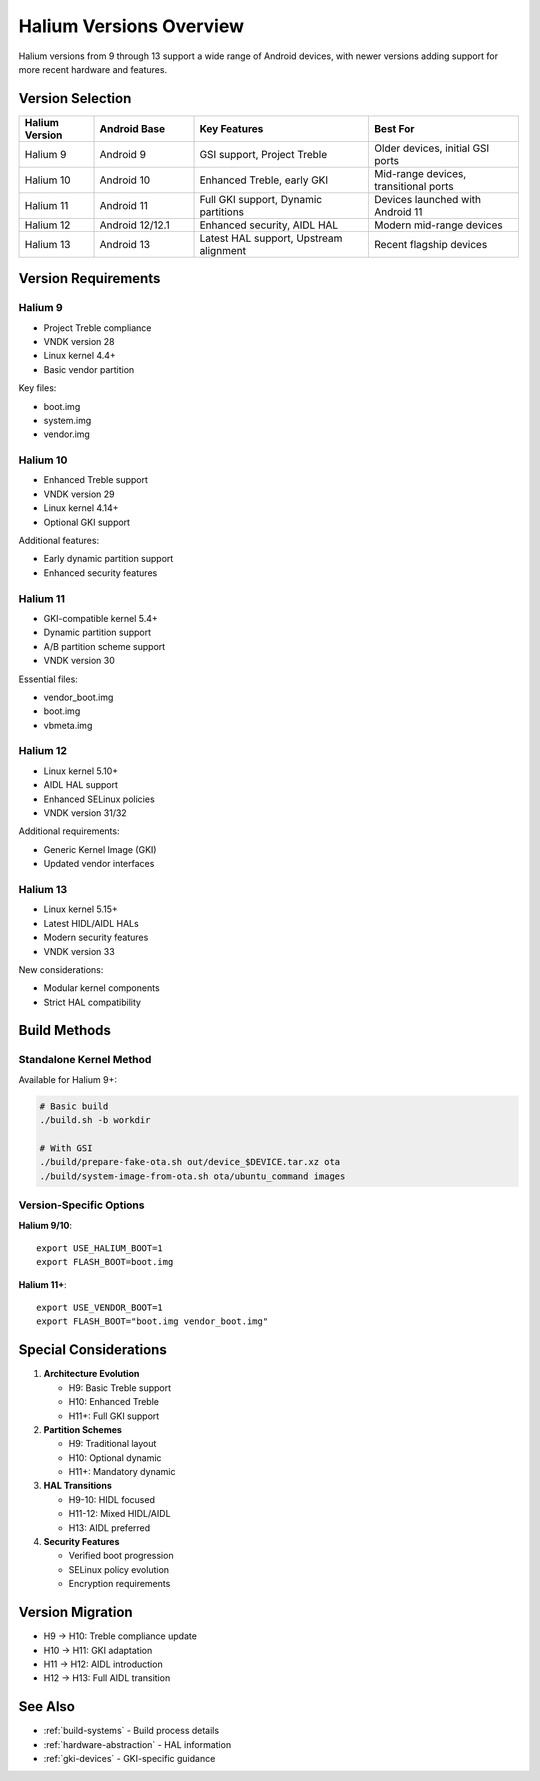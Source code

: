 Halium Versions Overview
========================

Halium versions from 9 through 13 support a wide range of Android devices, with newer versions adding support for more recent hardware and features.

Version Selection
-----------------

.. list-table::
   :header-rows: 1
   :widths: 15 20 35 30

   * - Halium Version
     - Android Base
     - Key Features
     - Best For
   * - Halium 9
     - Android 9
     - GSI support, Project Treble
     - Older devices, initial GSI ports
   * - Halium 10
     - Android 10
     - Enhanced Treble, early GKI
     - Mid-range devices, transitional ports
   * - Halium 11
     - Android 11
     - Full GKI support, Dynamic partitions
     - Devices launched with Android 11
   * - Halium 12
     - Android 12/12.1
     - Enhanced security, AIDL HAL
     - Modern mid-range devices
   * - Halium 13
     - Android 13
     - Latest HAL support, Upstream alignment
     - Recent flagship devices

Version Requirements
--------------------

Halium 9
^^^^^^^^
* Project Treble compliance
* VNDK version 28
* Linux kernel 4.4+
* Basic vendor partition

Key files:

- boot.img
- system.img
- vendor.img

Halium 10
^^^^^^^^^
* Enhanced Treble support
* VNDK version 29
* Linux kernel 4.14+
* Optional GKI support

Additional features:

- Early dynamic partition support
- Enhanced security features

Halium 11
^^^^^^^^^
* GKI-compatible kernel 5.4+
* Dynamic partition support
* A/B partition scheme support
* VNDK version 30

Essential files:

- vendor_boot.img
- boot.img
- vbmeta.img

Halium 12
^^^^^^^^^
* Linux kernel 5.10+
* AIDL HAL support
* Enhanced SELinux policies
* VNDK version 31/32

Additional requirements:

- Generic Kernel Image (GKI)
- Updated vendor interfaces

Halium 13
^^^^^^^^^
* Linux kernel 5.15+
* Latest HIDL/AIDL HALs
* Modern security features
* VNDK version 33

New considerations:

- Modular kernel components
- Strict HAL compatibility

Build Methods
-------------

Standalone Kernel Method
^^^^^^^^^^^^^^^^^^^^^^^^
Available for Halium 9+:

.. code-block:: bash

    # Basic build
    ./build.sh -b workdir

    # With GSI
    ./build/prepare-fake-ota.sh out/device_$DEVICE.tar.xz ota
    ./build/system-image-from-ota.sh ota/ubuntu_command images

Version-Specific Options
^^^^^^^^^^^^^^^^^^^^^^^^
**Halium 9/10**::

    export USE_HALIUM_BOOT=1
    export FLASH_BOOT=boot.img

**Halium 11+**::

    export USE_VENDOR_BOOT=1
    export FLASH_BOOT="boot.img vendor_boot.img"

Special Considerations
----------------------

1. **Architecture Evolution**

   * H9: Basic Treble support
   * H10: Enhanced Treble
   * H11+: Full GKI support

2. **Partition Schemes**

   * H9: Traditional layout
   * H10: Optional dynamic
   * H11+: Mandatory dynamic

3. **HAL Transitions**

   * H9-10: HIDL focused
   * H11-12: Mixed HIDL/AIDL
   * H13: AIDL preferred

4. **Security Features**

   * Verified boot progression
   * SELinux policy evolution
   * Encryption requirements

Version Migration
-----------------
* H9 → H10: Treble compliance update
* H10 → H11: GKI adaptation
* H11 → H12: AIDL introduction
* H12 → H13: Full AIDL transition

See Also
--------
* :ref:`build-systems` - Build process details
* :ref:`hardware-abstraction` - HAL information
* :ref:`gki-devices` - GKI-specific guidance